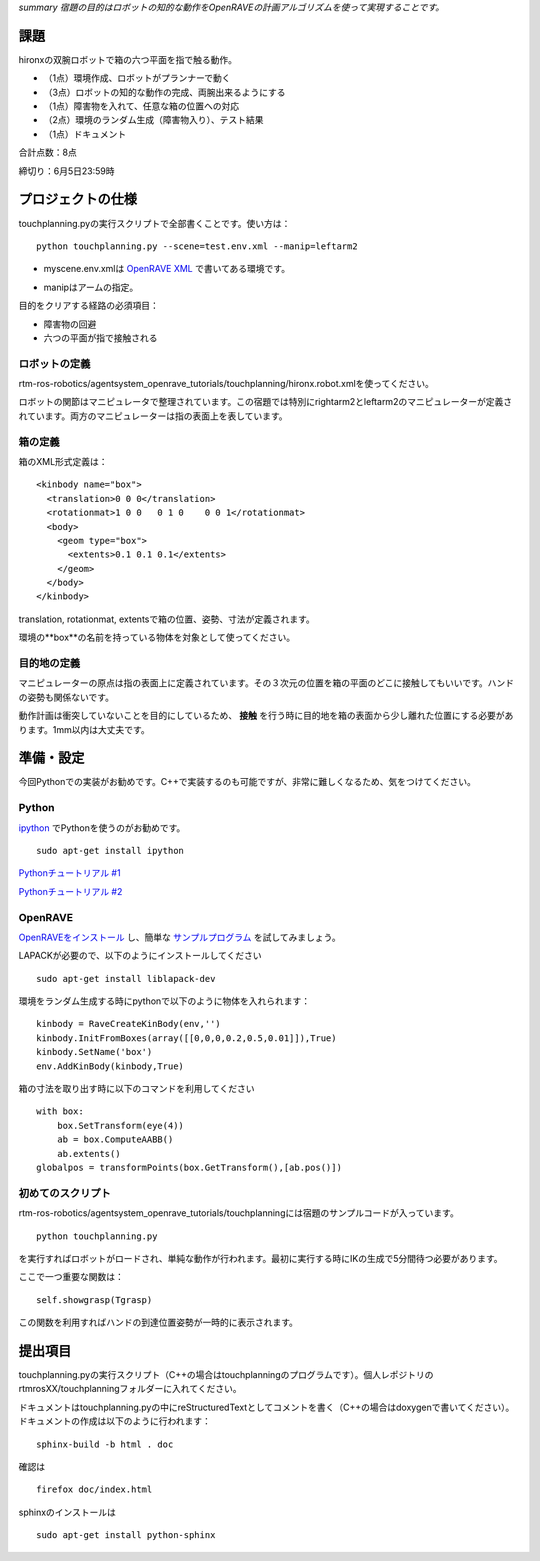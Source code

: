 *summary 宿題の目的はロボットの知的な動作をOpenRAVEの計画アルゴリズムを使って実現することです。*

.. image :: hw4_hironx.png

====
課題
====

hironxの双腕ロボットで箱の六つ平面を指で触る動作。

- （1点）環境作成、ロボットがプランナーで動く
- （3点）ロボットの知的な動作の完成、両腕出来るようにする
- （1点）障害物を入れて、任意な箱の位置への対応
- （2点）環境のランダム生成（障害物入り）、テスト結果
- （1点）ドキュメント

合計点数：8点

締切り：6月5日23:59時

==================
プロジェクトの仕様
==================

touchplanning.pyの実行スクリプトで全部書くことです。使い方は：

::

  python touchplanning.py --scene=test.env.xml --manip=leftarm2


- myscene.env.xmlは `OpenRAVE XML`_ で書いてある環境です。

.. _`OpenRAVE XML`: http://openrave.programmingvision.com/wiki/index.php/Format:XML

- manipはアームの指定。

目的をクリアする経路の必須項目：

- 障害物の回避
- 六つの平面が指で接触される

--------------
ロボットの定義
--------------

rtm-ros-robotics/agentsystem_openrave_tutorials/touchplanning/hironx.robot.xmlを使ってください。

.. image :: hironx_manipulators.png

ロボットの関節はマニピュレータで整理されています。この宿題では特別にrightarm2とleftarm2のマニピュレーターが定義されています。両方のマニピュレーターは指の表面上を表しています。

--------
箱の定義
--------

箱のXML形式定義は：

::

  <kinbody name="box">
    <translation>0 0 0</translation>
    <rotationmat>1 0 0   0 1 0    0 0 1</rotationmat>
    <body>
      <geom type="box">
        <extents>0.1 0.1 0.1</extents>
      </geom>
    </body>
  </kinbody>

translation, rotationmat, extentsで箱の位置、姿勢、寸法が定義されます。

環境の**box**の名前を持っている物体を対象として使ってください。

------------
目的地の定義
------------

マニピュレーターの原点は指の表面上に定義されています。その３次元の位置を箱の平面のどこに接触してもいいです。ハンドの姿勢も関係ないです。

動作計画は衝突していないことを目的にしているため、 **接触** を行う時に目的地を箱の表面から少し離れた位置にする必要があります。1mm以内は大丈夫です。

==========
準備・設定
==========

今回Pythonでの実装がお勧めです。C++で実装するのも可能ですが、非常に難しくなるため、気をつけてください。

------
Python
------

ipython_ でPythonを使うのがお勧めです。

.. _ipython: http://montpython.s13.xrea.com/ipython/usage.html

::

  sudo apt-get install ipython


`Pythonチュートリアル #1`_

.. _`Pythonチュートリアル #1`: http://www.python.jp/doc/release/tutorial/index.html

`Pythonチュートリアル #2`_

.. _`Pythonチュートリアル #2`: http://kanaya.naist.jp/nishio/LearnPythonInAnHour.html


--------
OpenRAVE
--------

OpenRAVEをインストール_ し、簡単な サンプルプログラム_ を試してみましょう。

.. _OpenRAVEをインストール: http://openrave.org/en/main/install.html#install

.. _サンプルプログラム: OpenRAVE_Example.html

LAPACKが必要ので、以下のようにインストールしてください

::

  sudo apt-get install liblapack-dev


環境をランダム生成する時にpythonで以下のように物体を入れられます：

::

  kinbody = RaveCreateKinBody(env,'')
  kinbody.InitFromBoxes(array([[0,0,0,0.2,0.5,0.01]]),True)
  kinbody.SetName('box')
  env.AddKinBody(kinbody,True)


箱の寸法を取り出す時に以下のコマンドを利用してください
::

  with box:
      box.SetTransform(eye(4))
      ab = box.ComputeAABB()
      ab.extents()
  globalpos = transformPoints(box.GetTransform(),[ab.pos()])


------------------
初めてのスクリプト
------------------

rtm-ros-robotics/agentsystem_openrave_tutorials/touchplanningには宿題のサンプルコードが入っています。

::

  python touchplanning.py


を実行すればロボットがロードされ、単純な動作が行われます。最初に実行する時にIKの生成で5分間待つ必要があります。

ここで一つ重要な関数は：

::

  self.showgrasp(Tgrasp)


この関数を利用すればハンドの到達位置姿勢が一時的に表示されます。

========
提出項目
========

touchplanning.pyの実行スクリプト（C++の場合はtouchplanningのプログラムです）。個人レポジトリのrtmrosXX/touchplanningフォルダーに入れてください。

ドキュメントはtouchplanning.pyの中にreStructuredTextとしてコメントを書く（C++の場合はdoxygenで書いてください）。ドキュメントの作成は以下のように行われます：

::

  sphinx-build -b html . doc


確認は
::

  firefox doc/index.html


.. image :: hw4_touchplanning_doc.png

sphinxのインストールは
::

  sudo apt-get install python-sphinx
